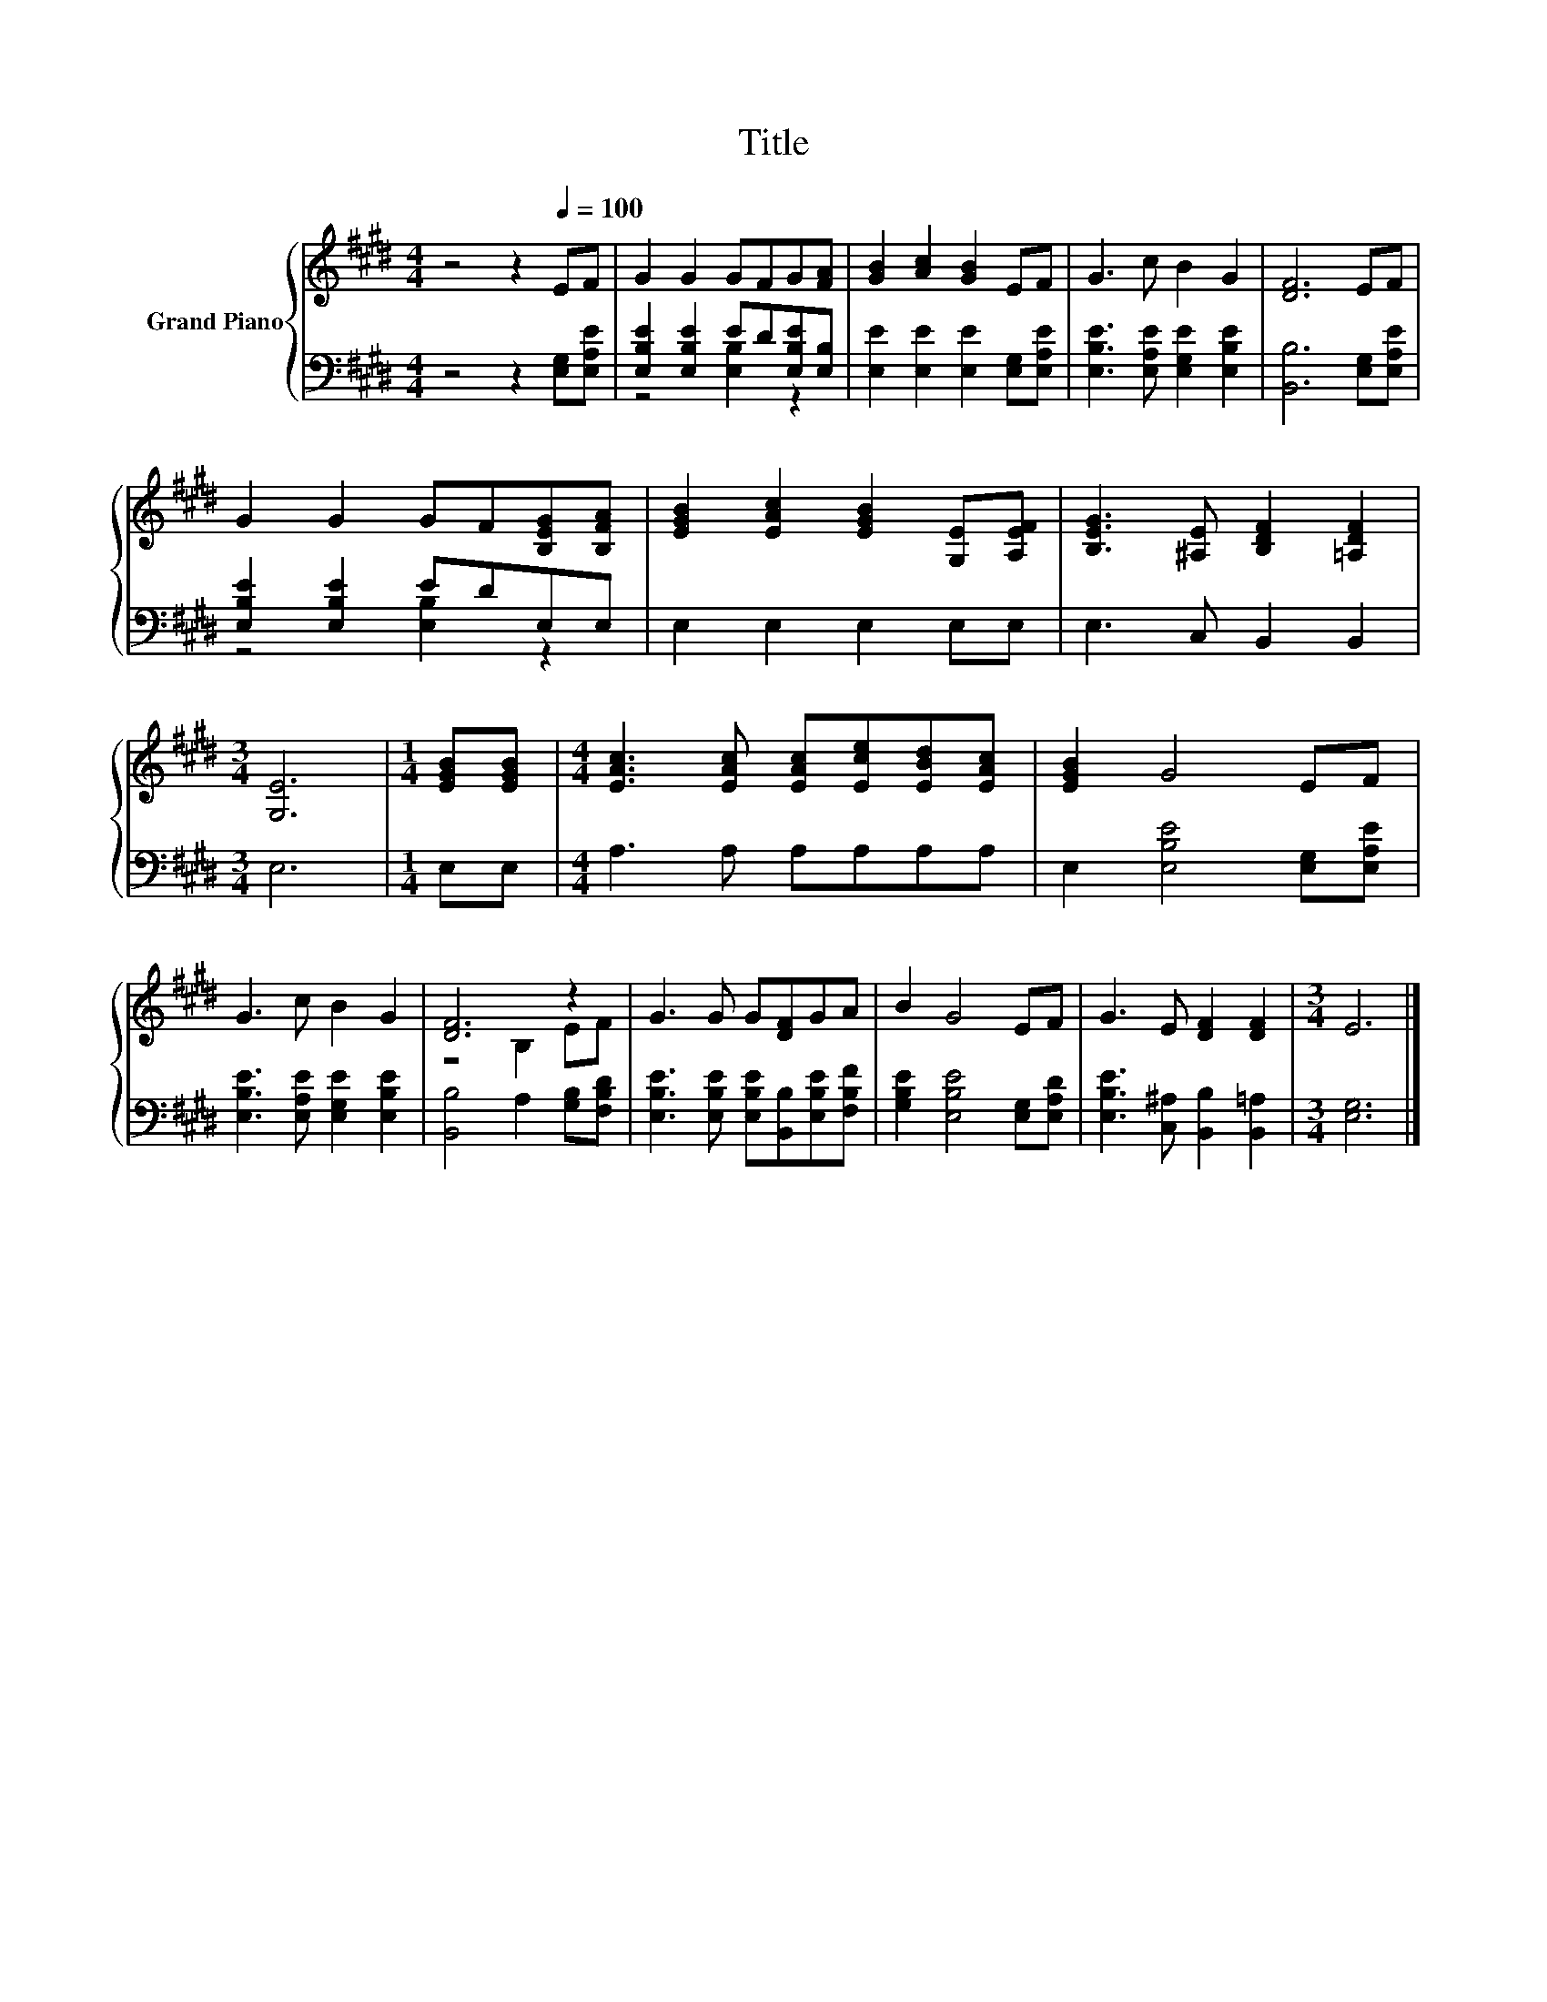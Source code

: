 X:1
T:Title
%%score { ( 1 4 ) | ( 2 3 ) }
L:1/8
M:4/4
K:E
V:1 treble nm="Grand Piano"
V:4 treble 
V:2 bass 
V:3 bass 
V:1
 z4 z2[Q:1/4=100] EF | G2 G2 GFG[FA] | [GB]2 [Ac]2 [GB]2 EF | G3 c B2 G2 | [DF]6 EF | %5
 G2 G2 GF[B,EG][B,FA] | [EGB]2 [EAc]2 [EGB]2 [G,E][A,EF] | [B,EG]3 [^A,E] [B,DF]2 [=A,DF]2 | %8
[M:3/4] [G,E]6 |[M:1/4] [EGB][EGB] |[M:4/4] [EAc]3 [EAc] [EAc][Ece][EBd][EAc] | [EGB]2 G4 EF | %12
 G3 c B2 G2 | [DF]6 z2 | G3 G G[DF]GA | B2 G4 EF | G3 E [DF]2 [DF]2 |[M:3/4] E6 |] %18
V:2
 z4 z2 [E,G,][E,A,E] | [E,B,E]2 [E,B,E]2 ED[E,B,E][E,B,] | [E,E]2 [E,E]2 [E,E]2 [E,G,][E,A,E] | %3
 [E,B,E]3 [E,A,E] [E,G,E]2 [E,B,E]2 | [B,,B,]6 [E,G,][E,A,E] | [E,B,E]2 [E,B,E]2 EDE,E, | %6
 E,2 E,2 E,2 E,E, | E,3 C, B,,2 B,,2 |[M:3/4] E,6 |[M:1/4] E,E, |[M:4/4] A,3 A, A,A,A,A, | %11
 E,2 [E,B,E]4 [E,G,][E,A,E] | [E,B,E]3 [E,A,E] [E,G,E]2 [E,B,E]2 | [B,,B,]4 A,2 [G,B,][F,B,D] | %14
 [E,B,E]3 [E,B,E] [E,B,E][B,,B,][E,B,E][F,B,F] | [G,B,E]2 [E,B,E]4 [E,G,][E,A,D] | %16
 [E,B,E]3 [C,^A,] [B,,B,]2 [B,,=A,]2 |[M:3/4] [E,G,]6 |] %18
V:3
 x8 | z4 [E,B,]2 z2 | x8 | x8 | x8 | z4 [E,B,]2 z2 | x8 | x8 |[M:3/4] x6 |[M:1/4] x2 |[M:4/4] x8 | %11
 x8 | x8 | x8 | x8 | x8 | x8 |[M:3/4] x6 |] %18
V:4
 x8 | x8 | x8 | x8 | x8 | x8 | x8 | x8 |[M:3/4] x6 |[M:1/4] x2 |[M:4/4] x8 | x8 | x8 | z4 B,2 EF | %14
 x8 | x8 | x8 |[M:3/4] x6 |] %18

